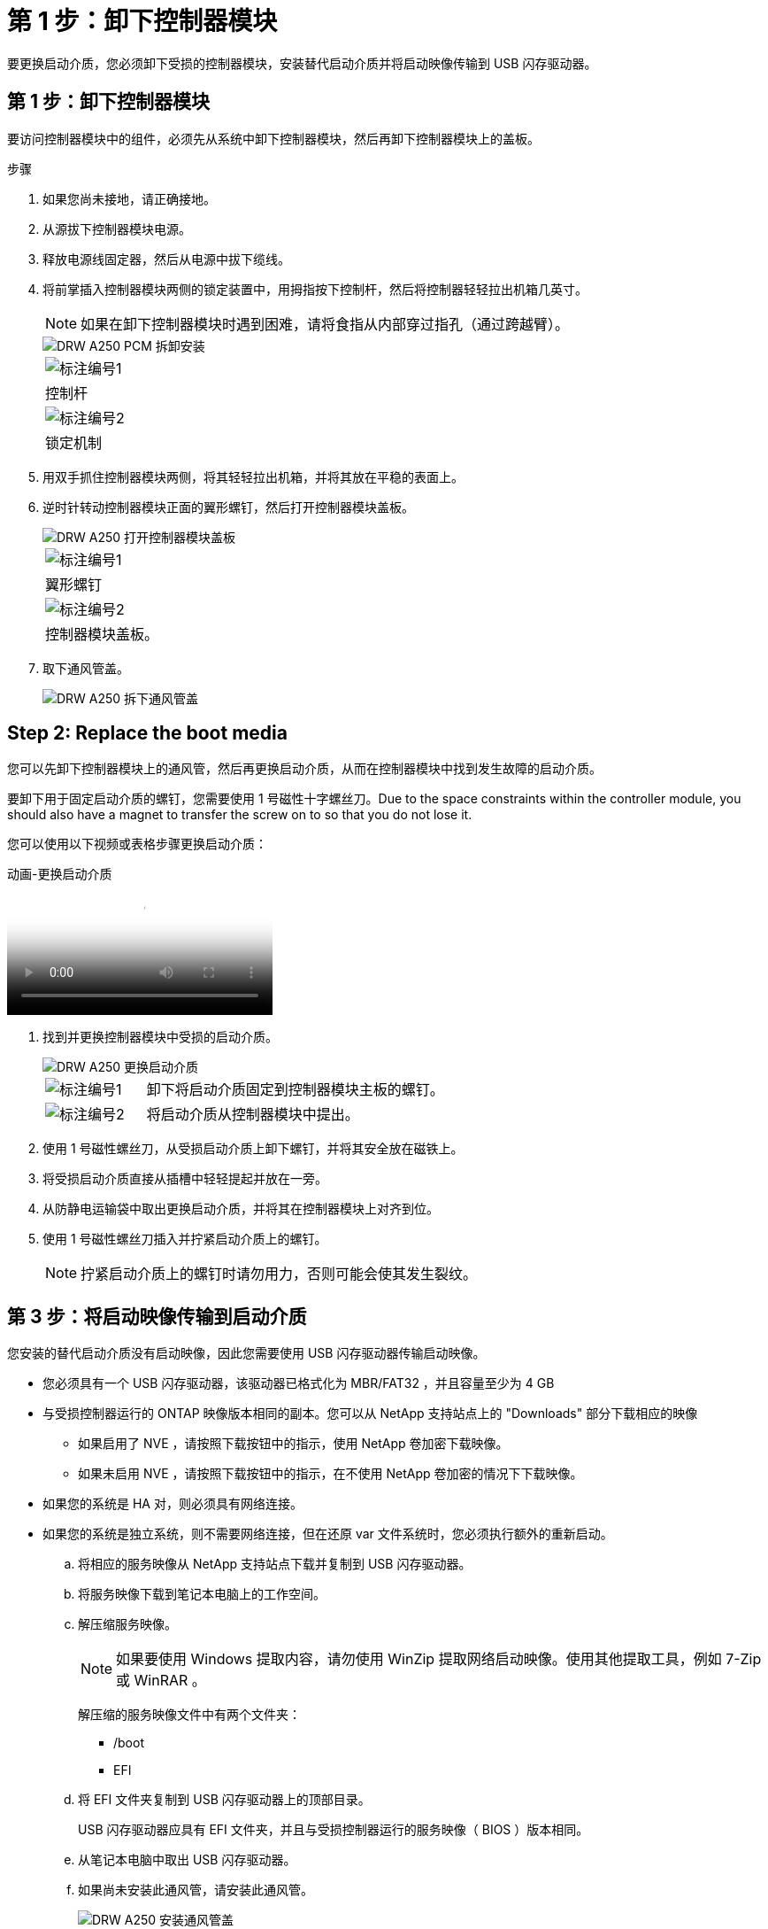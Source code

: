 = 第 1 步：卸下控制器模块
:allow-uri-read: 


要更换启动介质，您必须卸下受损的控制器模块，安装替代启动介质并将启动映像传输到 USB 闪存驱动器。



== 第 1 步：卸下控制器模块

要访问控制器模块中的组件，必须先从系统中卸下控制器模块，然后再卸下控制器模块上的盖板。

.步骤
. 如果您尚未接地，请正确接地。
. 从源拔下控制器模块电源。
. 释放电源线固定器，然后从电源中拔下缆线。
. 将前掌插入控制器模块两侧的锁定装置中，用拇指按下控制杆，然后将控制器轻轻拉出机箱几英寸。
+

NOTE: 如果在卸下控制器模块时遇到困难，请将食指从内部穿过指孔（通过跨越臂）。

+
image::../media/drw_a250_pcm_remove_install.png[DRW A250 PCM 拆卸安装]

+
|===


 a| 
image:../media/legend_icon_01.png["标注编号1"]
 a| 
控制杆



 a| 
image:../media/legend_icon_02.png["标注编号2"]
 a| 
锁定机制

|===
. 用双手抓住控制器模块两侧，将其轻轻拉出机箱，并将其放在平稳的表面上。
. 逆时针转动控制器模块正面的翼形螺钉，然后打开控制器模块盖板。
+
image::../media/drw_a250_open_controller_module_cover.png[DRW A250 打开控制器模块盖板]

+
|===


 a| 
image:../media/legend_icon_01.png["标注编号1"]
 a| 
翼形螺钉



 a| 
image:../media/legend_icon_02.png["标注编号2"]
 a| 
控制器模块盖板。

|===
. 取下通风管盖。
+
image::../media/drw_a250_remove_airduct_cover.png[DRW A250 拆下通风管盖]





== Step 2: Replace the boot media

您可以先卸下控制器模块上的通风管，然后再更换启动介质，从而在控制器模块中找到发生故障的启动介质。

要卸下用于固定启动介质的螺钉，您需要使用 1 号磁性十字螺丝刀。Due to the space constraints within the controller module, you should also have a magnet to transfer the screw on to so that you do not lose it.

您可以使用以下视频或表格步骤更换启动介质：

.动画-更换启动介质
video::7c2cad51-dd95-4b07-a903-ac5b015c1a6d[panopto]
. 找到并更换控制器模块中受损的启动介质。
+
image::../media/drw_a250_replace_boot_media.png[DRW A250 更换启动介质]

+
[cols="1,3"]
|===


 a| 
image:../media/legend_icon_01.png["标注编号1"]
 a| 
卸下将启动介质固定到控制器模块主板的螺钉。



 a| 
image:../media/legend_icon_02.png["标注编号2"]
 a| 
将启动介质从控制器模块中提出。

|===
. 使用 1 号磁性螺丝刀，从受损启动介质上卸下螺钉，并将其安全放在磁铁上。
. 将受损启动介质直接从插槽中轻轻提起并放在一旁。
. 从防静电运输袋中取出更换启动介质，并将其在控制器模块上对齐到位。
. 使用 1 号磁性螺丝刀插入并拧紧启动介质上的螺钉。
+

NOTE: 拧紧启动介质上的螺钉时请勿用力，否则可能会使其发生裂纹。





== 第 3 步：将启动映像传输到启动介质

您安装的替代启动介质没有启动映像，因此您需要使用 USB 闪存驱动器传输启动映像。

* 您必须具有一个 USB 闪存驱动器，该驱动器已格式化为 MBR/FAT32 ，并且容量至少为 4 GB
* 与受损控制器运行的 ONTAP 映像版本相同的副本。您可以从 NetApp 支持站点上的 "Downloads" 部分下载相应的映像
+
** 如果启用了 NVE ，请按照下载按钮中的指示，使用 NetApp 卷加密下载映像。
** 如果未启用 NVE ，请按照下载按钮中的指示，在不使用 NetApp 卷加密的情况下下载映像。


* 如果您的系统是 HA 对，则必须具有网络连接。
* 如果您的系统是独立系统，则不需要网络连接，但在还原 var 文件系统时，您必须执行额外的重新启动。
+
.. 将相应的服务映像从 NetApp 支持站点下载并复制到 USB 闪存驱动器。
.. 将服务映像下载到笔记本电脑上的工作空间。
.. 解压缩服务映像。
+

NOTE: 如果要使用 Windows 提取内容，请勿使用 WinZip 提取网络启动映像。使用其他提取工具，例如 7-Zip 或 WinRAR 。

+
解压缩的服务映像文件中有两个文件夹：

+
*** /boot
*** EFI


.. 将 EFI 文件夹复制到 USB 闪存驱动器上的顶部目录。
+
USB 闪存驱动器应具有 EFI 文件夹，并且与受损控制器运行的服务映像（ BIOS ）版本相同。

.. 从笔记本电脑中取出 USB 闪存驱动器。
.. 如果尚未安装此通风管，请安装此通风管。
+
image::../media/drw_a250_install_airduct_cover.png[DRW A250 安装通风管盖]

.. 合上控制器模块盖并拧紧翼形螺钉。
+
image::../media/drw_a250_close_controller_module_cover.png[DRW A250 合上控制器模块盖]

+
[cols="1,3"]
|===


 a| 
image:../media/legend_icon_01.png["标注编号1"]
 a| 
控制器模块盖板



 a| 
image:../media/legend_icon_02.png["标注编号2"]
 a| 
翼形螺钉

|===
.. 将控制器模块的末端与机箱中的开口对齐，然后将控制器模块轻轻推入系统的一半。
.. 将电源线插入电源，然后重新安装电源线固定器。
.. 将 USB 闪存驱动器插入控制器模块上的 USB 插槽。
+
确保将 USB 闪存驱动器安装在标有 USB 设备的插槽中，而不是 USB 控制台端口中。

.. 将控制器模块完全推入机箱：
.. 将食指从锁定装置内侧的指孔中穿过。
.. 用拇指向下按压闩锁装置顶部的橙色卡舌，然后将控制器模块轻轻推至停止位置上方。
.. 从锁定机制顶部释放拇指，然后继续推动，直到锁定机制卡入到位。
+
控制器模块一旦完全固定在机箱中，就会开始启动。准备中断启动过程。

+
控制器模块应完全插入，并与机箱边缘平齐。

.. 按 Ctrl-C 中断启动过程，并在加载程序提示符处停止。如果看到正在启动自动启动，请按 Ctrl-C 中止 ...
+
如果未显示此消息，请按 Ctrl-C ，选择选项以启动到维护模式，然后暂停控制器以启动到加载程序。

.. 对于机箱中有一个控制器的系统，重新连接电源并打开电源。
+
系统开始启动并停留在 LOADER 提示符处。

.. 在 LOADER 提示符处设置网络连接类型：
+
*** 如果要配置 DHCP ： `ifconfig e0a -auto`
+

NOTE: 您配置的目标端口是在通过网络连接还原 var 文件系统期间，用于与运行正常的控制器中受损的控制器进行通信的目标端口。You can also use the e0M port in this command.

*** 如果要配置手动连接： `ifconfig e0a -addr=filer_addr -mask=netmask -gw=gateway-dns=dns_addr-domain=dns_domain`
+
**** `filer_addr` 是存储系统的 IP 地址。
**** `netmask` 是连接到 HA 配对节点的管理网络的网络掩码。
**** `gateway` 是网络的网关。
**** `dns_addr` 是网络上名称服务器的 IP 地址。
**** `dns_domain` 是域名系统（ DNS ）域名。
+
如果使用此可选参数，则无需在网络启动服务器 URL 中使用完全限定域名。您只需要服务器的主机名。







+

NOTE: 您的接口可能需要其他参数。有关详细信息，可以在固件提示符处输入 `help ifconfig` 。


